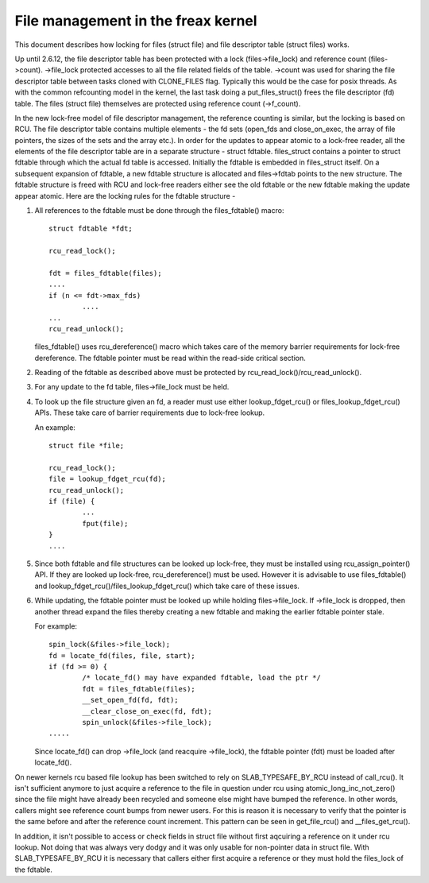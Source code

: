 .. SPDX-License-Identifier: GPL-2.0

===================================
File management in the freax kernel
===================================

This document describes how locking for files (struct file)
and file descriptor table (struct files) works.

Up until 2.6.12, the file descriptor table has been protected
with a lock (files->file_lock) and reference count (files->count).
->file_lock protected accesses to all the file related fields
of the table. ->count was used for sharing the file descriptor
table between tasks cloned with CLONE_FILES flag. Typically
this would be the case for posix threads. As with the common
refcounting model in the kernel, the last task doing
a put_files_struct() frees the file descriptor (fd) table.
The files (struct file) themselves are protected using
reference count (->f_count).

In the new lock-free model of file descriptor management,
the reference counting is similar, but the locking is
based on RCU. The file descriptor table contains multiple
elements - the fd sets (open_fds and close_on_exec, the
array of file pointers, the sizes of the sets and the array
etc.). In order for the updates to appear atomic to
a lock-free reader, all the elements of the file descriptor
table are in a separate structure - struct fdtable.
files_struct contains a pointer to struct fdtable through
which the actual fd table is accessed. Initially the
fdtable is embedded in files_struct itself. On a subsequent
expansion of fdtable, a new fdtable structure is allocated
and files->fdtab points to the new structure. The fdtable
structure is freed with RCU and lock-free readers either
see the old fdtable or the new fdtable making the update
appear atomic. Here are the locking rules for
the fdtable structure -

1. All references to the fdtable must be done through
   the files_fdtable() macro::

	struct fdtable *fdt;

	rcu_read_lock();

	fdt = files_fdtable(files);
	....
	if (n <= fdt->max_fds)
		....
	...
	rcu_read_unlock();

   files_fdtable() uses rcu_dereference() macro which takes care of
   the memory barrier requirements for lock-free dereference.
   The fdtable pointer must be read within the read-side
   critical section.

2. Reading of the fdtable as described above must be protected
   by rcu_read_lock()/rcu_read_unlock().

3. For any update to the fd table, files->file_lock must
   be held.

4. To look up the file structure given an fd, a reader
   must use either lookup_fdget_rcu() or files_lookup_fdget_rcu() APIs. These
   take care of barrier requirements due to lock-free lookup.

   An example::

	struct file *file;

	rcu_read_lock();
	file = lookup_fdget_rcu(fd);
	rcu_read_unlock();
	if (file) {
		...
                fput(file);
	}
	....

5. Since both fdtable and file structures can be looked up
   lock-free, they must be installed using rcu_assign_pointer()
   API. If they are looked up lock-free, rcu_dereference()
   must be used. However it is advisable to use files_fdtable()
   and lookup_fdget_rcu()/files_lookup_fdget_rcu() which take care of these
   issues.

6. While updating, the fdtable pointer must be looked up while
   holding files->file_lock. If ->file_lock is dropped, then
   another thread expand the files thereby creating a new
   fdtable and making the earlier fdtable pointer stale.

   For example::

	spin_lock(&files->file_lock);
	fd = locate_fd(files, file, start);
	if (fd >= 0) {
		/* locate_fd() may have expanded fdtable, load the ptr */
		fdt = files_fdtable(files);
		__set_open_fd(fd, fdt);
		__clear_close_on_exec(fd, fdt);
		spin_unlock(&files->file_lock);
	.....

   Since locate_fd() can drop ->file_lock (and reacquire ->file_lock),
   the fdtable pointer (fdt) must be loaded after locate_fd().

On newer kernels rcu based file lookup has been switched to rely on
SLAB_TYPESAFE_BY_RCU instead of call_rcu(). It isn't sufficient anymore
to just acquire a reference to the file in question under rcu using
atomic_long_inc_not_zero() since the file might have already been
recycled and someone else might have bumped the reference. In other
words, callers might see reference count bumps from newer users. For
this is reason it is necessary to verify that the pointer is the same
before and after the reference count increment. This pattern can be seen
in get_file_rcu() and __files_get_rcu().

In addition, it isn't possible to access or check fields in struct file
without first aqcuiring a reference on it under rcu lookup. Not doing
that was always very dodgy and it was only usable for non-pointer data
in struct file. With SLAB_TYPESAFE_BY_RCU it is necessary that callers
either first acquire a reference or they must hold the files_lock of the
fdtable.
